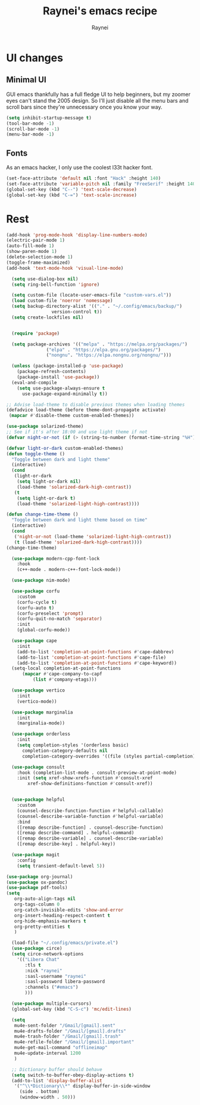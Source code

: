 #+title: Raynei's emacs recipe
#+author: Raynei
#+property: header-args:emacs-lisp :tangle ./config.el

* UI changes
** Minimal UI
GUI emacs thankfully has a full fledge UI to help beginners, but my zoomer eyes can't stand the 2005 design.
So I'll just disable all the menu bars and scroll bars since they're unnecessary once you know your way.
#+begin_src emacs-lisp
(setq inhibit-startup-message t)
(tool-bar-mode -1)
(scroll-bar-mode -1)
(menu-bar-mode -1)
#+end_src
** Fonts
As an emacs hacker, I only use the coolest l33t hacker font.
#+begin_src emacs-lisp
(set-face-attribute 'default nil :font "Hack" :height 140)
(set-face-attribute 'variable-pitch nil :family "FreeSerif" :height 140)
(global-set-key (kbd "C--") 'text-scale-decrease)
(global-set-key (kbd "C-=") 'text-scale-increase)
#+end_src
* Rest
#+begin_src emacs-lisp
  (add-hook 'prog-mode-hook 'display-line-numbers-mode)
  (electric-pair-mode 1)
  (auto-fill-mode 1)
  (show-paren-mode 1)
  (delete-selection-mode 1)
  (toggle-frame-maximized)
  (add-hook 'text-mode-hook 'visual-line-mode)

    (setq use-dialog-box nil)
    (setq ring-bell-function 'ignore)

    (setq custom-file (locate-user-emacs-file "custom-vars.el"))
    (load custom-file 'noerror 'nomessage)
    (setq backup-directory-alist '(("." . "~/.config/emacs/backup/")
				   version-control t))
    (setq create-lockfiles nil)


    (require 'package)

    (setq package-archives '(("melpa" . "https://melpa.org/packages/")
			     ("elpa" . "https://elpa.gnu.org/packages/")
			     ("nongnu". "https://elpa.nongnu.org/nongnu/")))

    (unless (package-installed-p 'use-package)
      (package-refresh-contents)
      (package-install 'use-package))
    (eval-and-compile
      (setq use-package-always-ensure t
	    use-package-expand-minimally t))

  ;; Advise load-theme to disable previous themes when loading themes
  (defadvice load-theme (before theme-dont-propagate activate)
   (mapcar #'disable-theme custom-enabled-themes))

  (use-package solarized-theme)
  ;; See if it's after 18:00 and use light theme if not
  (defvar night-or-not (if (> (string-to-number (format-time-string "%H")) 18) true nil))

  (defvar light-or-dark custom-enabled-themes)
  (defun toggle-theme ()
    "Toggle between dark and light theme"
    (interactive)
    (cond
     (light-or-dark
      (setq light-or-dark nil)
      (load-theme 'solarized-dark-high-contrast))
     (t
      (setq light-or-dark t)
      (load-theme 'solarized-light-high-contrast))))

  (defun change-time-theme ()
    "Toggle between dark and light theme based on time"
    (interactive)
    (cond
     ('night-or-not (load-theme 'solarized-light-high-contrast))
     (t (load-theme 'solarized-dark-high-contrast))))
  (change-time-theme)

    (use-package modern-cpp-font-lock
      :hook
      (c++-mode . modern-c++-font-lock-mode))

    (use-package nim-mode)

    (use-package corfu
      :custom
      (corfu-cycle t)
      (corfu-auto t)
      (corfu-preselect 'prompt)
      (corfu-quit-no-match 'separator)
      :init
      (global-corfu-mode))

    (use-package cape
      :init
      (add-to-list 'completion-at-point-functions #'cape-dabbrev)
      (add-to-list 'completion-at-point-functions #'cape-file)
      (add-to-list 'completion-at-point-functions #'cape-keyword))
    (setq-local completion-at-point-functions
		(mapcar #'cape-company-to-capf
			(list #'company-etags)))

    (use-package vertico
      :init
      (vertico-mode))

    (use-package marginalia
      :init
      (marginalia-mode))

    (use-package orderless
      :init
      (setq completion-styles '(orderless basic)
	    completion-category-defaults nil
	    completion-category-overrides '((file (styles partial-completion)))))

    (use-package consult
      :hook (completion-list-mode . consult-preview-at-point-mode)
      :init (setq xref-show-xrefs-function #'consult-xref
		  xref-show-definitions-function #'consult-xref))


    (use-package helpful
      :custom
      (counsel-describe-function-function #'helpful-callable)
      (counsel-describe-variable-function #'helpful-variable)
      :bind
      ([remap describe-function] . counsel-describe-function)
      ([remap describe-command] . helpful-command)
      ([remap describe-variable] . counsel-describe-variable)
      ([remap describe-key] . helpful-key))

    (use-package magit
      :config
      (setq transient-default-level 5))

  (use-package org-journal)
  (use-package ox-pandoc)
  (use-package pdf-tools)
  (setq
     org-auto-align-tags nil
     org-tags-column 0
     org-catch-invisible-edits 'show-and-error
     org-insert-heading-respect-content t
     org-hide-emphasis-markers t
     org-pretty-entities t
     )

    (load-file "~/.config/emacs/private.el")
    (use-package circe)
    (setq circe-network-options
	  '(("Libera Chat"
	     :tls t
	     :nick "raynei"
	     :sasl-username "raynei"
	     :sasl-password libera-password
	     :channels ("#emacs")
	     )))

    (use-package multiple-cursors)
    (global-set-key (kbd "C-S-c") 'mc/edit-lines)

    (setq
     mu4e-sent-folder "/Gmail/[gmail].sent"
     mu4e-drafts-folder "/Gmail/[gmail].drafts"
     mu4e-trash-folder "/Gmail/[gmail].trash"
     mu4e-refile-folder "/Gmail/[gmail].important"
     mu4e-get-mail-command "offlineimap"
     mu4e-update-interval 1200
     )

    ;; Dictionary buffer should behave
    (setq switch-to-buffer-obey-display-actions t)
    (add-to-list 'display-buffer-alist
     '("^\\*Dictionary\\*" display-buffer-in-side-window
       (side . bottom)
       (window-width . 50)))
#+end_src
